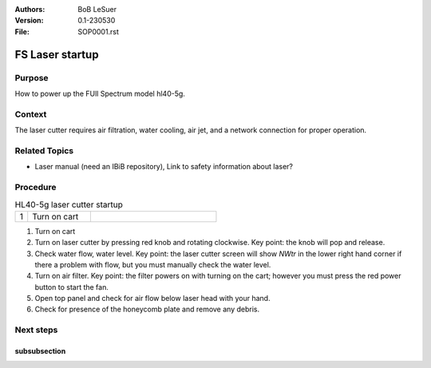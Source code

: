 :Authors:
    BoB LeSuer

:Version: 0.1-230530
:File: SOP0001.rst



FS Laser startup
================

Purpose
-------

How to power up the FUll Spectrum model hl40-5g.

Context
-------

The laser cutter requires air filtration, water cooling, air jet, and a network connection for proper operation.

Related Topics
--------------

* Laser manual (need an IBiB repository), Link to safety information about laser?

Procedure
---------

.. list-table:: HL40-5g laser cutter startup
    :widths: 5 25 50
    :header-rows: 0

    * - 1 
      - Turn on cart
      - |image01|

1. Turn on cart
2. Turn on laser cutter by pressing red knob and rotating clockwise. Key point: the knob will pop and release.
3. Check water flow, water level. Key point: the laser cutter screen will show *NWtr* in the lower right hand corner if there a problem with flow, but you must manually check the water level.
4. Turn on air filter. Key point: the filter powers on with turning on the cart; however you must press the red power button to start the fan.
5. Open top panel and check for air flow below laser head with your hand.
6. Check for presence of the honeycomb plate and remove any debris.

Next steps
----------


subsubsection
^^^^^^^^^^^^^

.. |image01| image:: media/SOP0001_I01.jpg
    :width: 200 px
